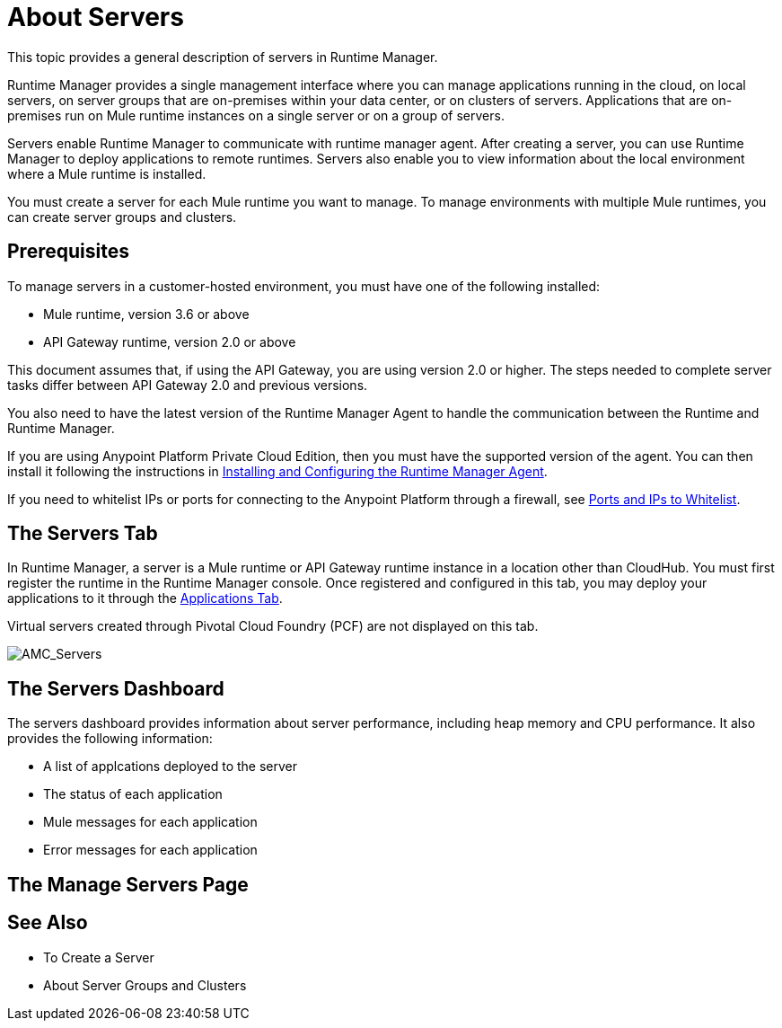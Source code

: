 = About Servers

This topic provides a general description of servers in Runtime Manager.

Runtime Manager provides a single management interface where you can manage applications running in the cloud, on local servers, on server groups that are on-premises within your data center, or on clusters of servers. Applications that are on-premises run on Mule runtime instances on a single server or on a group of servers.

Servers enable Runtime Manager to communicate with runtime manager agent. After creating a server, you can use Runtime Manager to deploy applications to remote runtimes. Servers also enable you to view information about the local environment where a Mule runtime is installed.

You must create a server for each Mule runtime you want to manage. To manage environments with multiple Mule runtimes, you can create server groups and clusters.

== Prerequisites

To manage servers in a customer-hosted environment, you must have one of the following installed:

* Mule runtime, version 3.6 or above
* API Gateway runtime, version 2.0 or above

This document assumes that, if using the API Gateway, you are using version 2.0 or higher. The steps needed to complete server tasks differ between API Gateway 2.0 and previous versions.

You also need to have the latest version of the Runtime Manager Agent to handle the communication between the Runtime and Runtime Manager.

If you are using Anypoint Platform Private Cloud Edition, then you must have the supported version of the agent. You can then install it following the instructions in link:/runtime-manager/installing-and-configuring-runtime-manager-agent[Installing and Configuring the Runtime Manager Agent].

If you need to whitelist IPs or ports for connecting to the Anypoint Platform through a firewall, see link:/runtime-manager/installing-and-configuring-mule-agent#ports-ips-and-hostnames-to-whitelist[Ports and IPs to Whitelist].

== The Servers Tab

In Runtime Manager, a server is a Mule runtime or API Gateway runtime instance in a location other than CloudHub. You must first register the runtime in the Runtime Manager console. Once registered and configured in this tab, you may deploy your applications to it through the link:/runtime-manager/managing-deployed-applications[Applications Tab].

Virtual servers created through Pivotal Cloud Foundry (PCF) are not displayed on this tab.

image:AMC_Servers.png[AMC_Servers]

== The Servers Dashboard

The servers dashboard provides information about server performance, including heap memory and CPU performance. It also provides the following information:

* A list of applcations deployed to the server
* The status of each application
* Mule messages for each application
* Error messages for each application

== The Manage Servers Page



== See Also

* To Create a Server
* About Server Groups and Clusters

